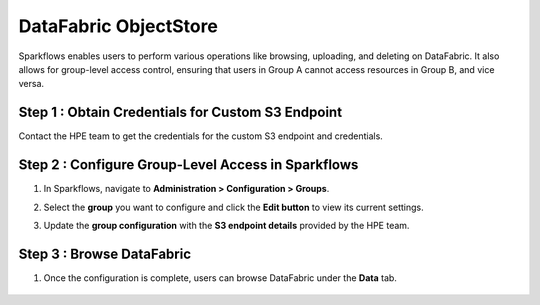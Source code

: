 DataFabric ObjectStore
=========

Sparkflows enables users to perform various operations like browsing, uploading, and deleting on DataFabric. It also allows for group-level access control, ensuring that users in Group A cannot access resources in Group B, and vice versa.

Step 1 : Obtain Credentials for Custom S3 Endpoint
-----------------------------------------------------
Contact the HPE team to get the credentials for the custom S3 endpoint and credentials.


Step 2 : Configure Group-Level Access in Sparkflows
--------------------------------------------------

#. In Sparkflows, navigate to **Administration > Configuration > Groups**.
#. Select the **group** you want to configure and click the **Edit button** to view its current settings.
#. Update the **group configuration** with the **S3 endpoint details** provided by the HPE team.

   .. figure:: ../../_assets/hpe/datafabric.PNG
      :alt: DataFabric
      :width: 60%


Step 3 :  Browse DataFabric
-----------------------------

#. Once the configuration is complete, users can browse DataFabric under the **Data** tab.

   .. figure:: ../../_assets/hpe/datafabric-browse.PNG
      :alt: DataFabric
      :width: 60%



